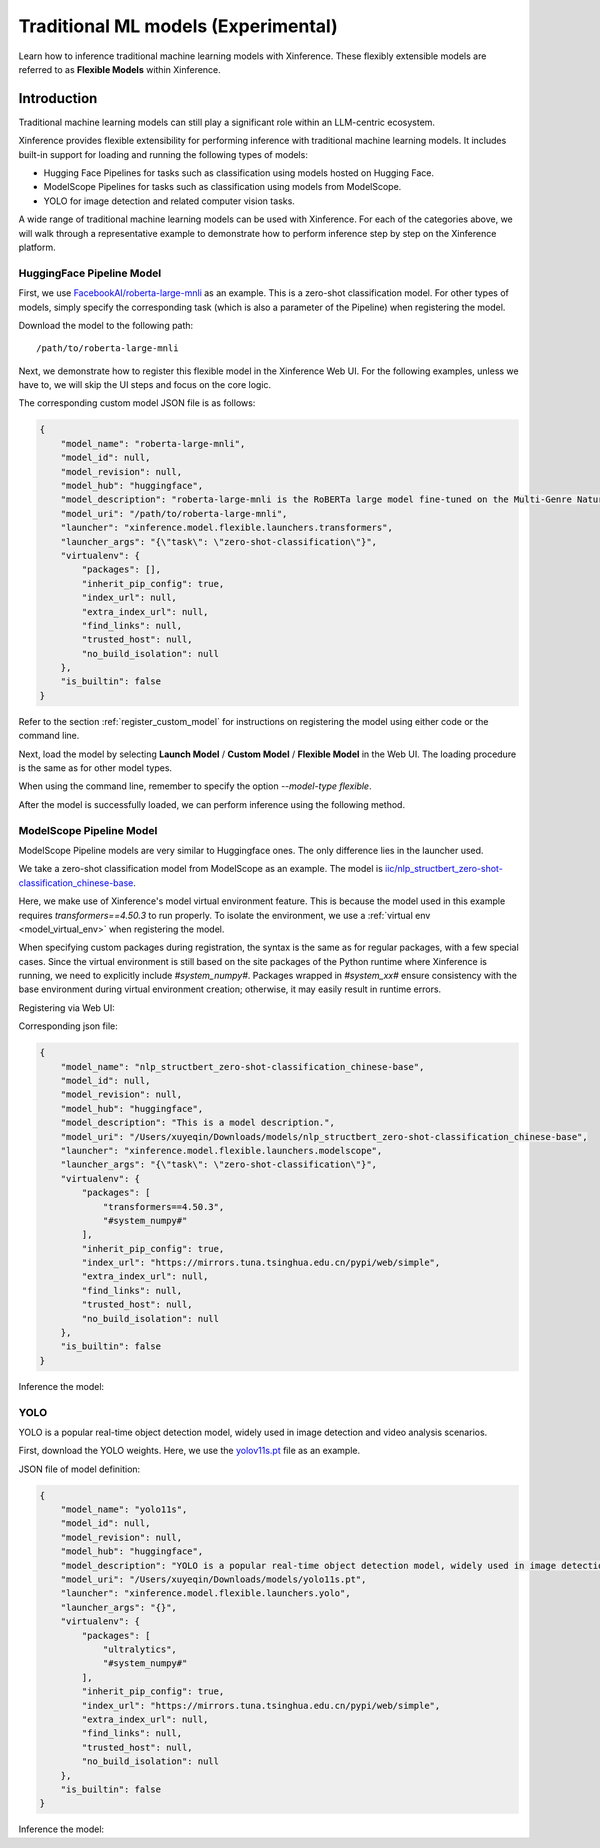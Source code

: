 .. _flexible:

====================================
Traditional ML models (Experimental)
====================================

Learn how to inference traditional machine learning models with Xinference.
These flexibly extensible models are referred to as **Flexible Models** within Xinference.

.. versionadded:: v1.7.1
  This ability is public since v1.7.1, now the API is not stable and may change during evolving.


Introduction
==================

Traditional machine learning models can still play a significant role within an LLM-centric ecosystem.

Xinference provides flexible extensibility for performing inference with traditional machine learning models.
It includes built-in support for loading and running the following types of models:

- Hugging Face Pipelines for tasks such as classification using models hosted on Hugging Face.
- ModelScope Pipelines for tasks such as classification using models from ModelScope.
- YOLO for image detection and related computer vision tasks.

A wide range of traditional machine learning models can be used with Xinference.
For each of the categories above, we will walk through a representative example to
demonstrate how to perform inference step by step on the Xinference platform.

HuggingFace Pipeline Model
~~~~~~~~~~~~~~~~~~~~~~~~~~

First, we use `FacebookAI/roberta-large-mnli <https://huggingface.co/FacebookAI/roberta-large-mnli>`_ as an example.
This is a zero-shot classification model.
For other types of models, simply specify the corresponding task (which is also a parameter of the Pipeline)
when registering the model.

Download the model to the following path::

    /path/to/roberta-large-mnli

Next, we demonstrate how to register this flexible model in the Xinference Web UI.
For the following examples, unless we have to, we will skip the UI steps and focus on the core logic.

.. raw:: html

    <img class="align-center" alt="actor" src="../../_static/hf-pipeline.png" style="background-color: transparent", width="95%">

The corresponding custom model JSON file is as follows:

.. code-block:: json

    {
        "model_name": "roberta-large-mnli",
        "model_id": null,
        "model_revision": null,
        "model_hub": "huggingface",
        "model_description": "roberta-large-mnli is the RoBERTa large model fine-tuned on the Multi-Genre Natural Language Inference (MNLI) corpus. The model is a pretrained model on English language text using a masked language modeling (MLM) objective.",
        "model_uri": "/path/to/roberta-large-mnli",
        "launcher": "xinference.model.flexible.launchers.transformers",
        "launcher_args": "{\"task\": \"zero-shot-classification\"}",
        "virtualenv": {
            "packages": [],
            "inherit_pip_config": true,
            "index_url": null,
            "extra_index_url": null,
            "find_links": null,
            "trusted_host": null,
            "no_build_isolation": null
        },
        "is_builtin": false
    }

Refer to the section :ref:`register_custom_model` for instructions on registering the model using either code or the command line.

Next, load the model by selecting **Launch Model** / **Custom Model** / **Flexible Model** in the Web UI.
The loading procedure is the same as for other model types.

When using the command line, remember to specify the option `--model-type flexible`.

After the model is successfully loaded, we can perform inference using the following method.

.. tabs::

  .. code-tab:: bash cURL

    curl -X 'POST' \
      'http://<XINFERENCE_HOST>:<XINFERENCE_PORT>/v1/flexible/infers' \
      -H 'accept: application/json' \
      -H 'Content-Type: application/json' \
      -d '{
        "model": "roberta-large-mnli",
        "args": [
          "one day I will see the world",
          ["travel", "cooking", "dancing"]
        ]
      }'

  .. code-tab:: python Xinference Python Client

    from xinference.client import Client

    client = Client("http://<XINFERENCE_HOST>:<XINFERENCE_PORT>")

    model = client.get_model("roberta-large-mnli")

    sequence_to_classify = "one day I will see the world"
    candidate_labels = ['travel', 'cooking', 'dancing']
    model.infer(sequence_to_classify, candidate_labels)


  .. code-tab:: json output

    {"sequence":"one day I will see the world","labels":["travel","cooking","dancing"],"scores":[0.9799638986587524,0.010605016723275185,0.009431036189198494]}

ModelScope Pipeline Model
~~~~~~~~~~~~~~~~~~~~~~~~~

ModelScope Pipeline models are very similar to Huggingface ones.
The only difference lies in the launcher used.

We take a zero-shot classification model from ModelScope as an example.
The model is `iic/nlp_structbert_zero-shot-classification_chinese-base <https://modelscope.cn/models/iic/nlp_structbert_zero-shot-classification_chinese-base>`_.

Here, we make use of Xinference's model virtual environment feature.
This is because the model used in this example requires `transformers==4.50.3` to run properly.
To isolate the environment, we use a :ref:`virtual env <model_virtual_env>` when registering the model.

When specifying custom packages during registration, the syntax is the same as for regular packages, with a few special cases.
Since the virtual environment is still based on the site packages of the Python runtime where Xinference is running, we need to explicitly include `#system_numpy#`.
Packages wrapped in `#system_xx#` ensure consistency with the base environment during virtual environment creation; otherwise, it may easily result in runtime errors.

Registering via Web UI:

.. raw:: html

    <img class="align-center" alt="actor" src="../../_static/modelscope-pipeline.png" style="background-color: transparent", width="95%">

Corresponding json file:

.. code-block:: json

    {
        "model_name": "nlp_structbert_zero-shot-classification_chinese-base",
        "model_id": null,
        "model_revision": null,
        "model_hub": "huggingface",
        "model_description": "This is a model description.",
        "model_uri": "/Users/xuyeqin/Downloads/models/nlp_structbert_zero-shot-classification_chinese-base",
        "launcher": "xinference.model.flexible.launchers.modelscope",
        "launcher_args": "{\"task\": \"zero-shot-classification\"}",
        "virtualenv": {
            "packages": [
                "transformers==4.50.3",
                "#system_numpy#"
            ],
            "inherit_pip_config": true,
            "index_url": "https://mirrors.tuna.tsinghua.edu.cn/pypi/web/simple",
            "extra_index_url": null,
            "find_links": null,
            "trusted_host": null,
            "no_build_isolation": null
        },
        "is_builtin": false
    }

Inference the model:

.. tabs::

  .. code-tab:: bash cURL

    curl -X 'POST' \
      'http://<XINFERENCE_HOST>:<XINFERENCE_PORT>/v1/flexible/infers' \
      -H 'accept: application/json' \
      -H 'Content-Type: application/json' \
      -d '{
        "model": "nlp_structbert_zero-shot-classification_chinese-base",
        "args": [
          "世界那么大，我想去看看"
        ],
        "candidate_labels": ["家居", "旅游", "科技", "军事", "游戏", "故事"]
      }'

  .. code-tab:: python Xinference Python Client

    from xinference.client import Client

    client = Client("http://<XINFERENCE_HOST>:<XINFERENCE_PORT>")

    model = client.get_model("nlp_structbert_zero-shot-classification_chinese-base")

    labels = ['家居', '旅游', '科技', '军事', '游戏', '故事']
    sentence = '世界那么大，我想去看看'
    model.infer(sentence, candidate_labels=labels)


  .. code-tab:: json output

    {"labels":["旅游","故事","游戏","家居","科技","军事"],"scores":[0.5115892291069031,0.1660086065530777,0.11971458047628403,0.08431519567966461,0.06298774480819702,0.05538458004593849]}%

YOLO
~~~~

YOLO is a popular real-time object detection model, widely used in image detection and video analysis scenarios.

First, download the YOLO weights.
Here, we use the `yolov11s.pt <https://huggingface.co/Ultralytics/YOLO11>`_ file as an example.

JSON file of model definition:

.. code-block:: json

    {
        "model_name": "yolo11s",
        "model_id": null,
        "model_revision": null,
        "model_hub": "huggingface",
        "model_description": "YOLO is a popular real-time object detection model, widely used in image detection and video analysis scenarios.",
        "model_uri": "/Users/xuyeqin/Downloads/models/yolo11s.pt",
        "launcher": "xinference.model.flexible.launchers.yolo",
        "launcher_args": "{}",
        "virtualenv": {
            "packages": [
                "ultralytics",
                "#system_numpy#"
            ],
            "inherit_pip_config": true,
            "index_url": "https://mirrors.tuna.tsinghua.edu.cn/pypi/web/simple",
            "extra_index_url": null,
            "find_links": null,
            "trusted_host": null,
            "no_build_isolation": null
        },
        "is_builtin": false
    }

Inference the model:

.. tabs::

  .. code-tab:: python Xinference Python Client

    import requests
    from PIL import Image
    import io
    import base64
    from xinference.client import Client

    client = Client("http://<XINFERENCE_HOST>:<XINFERENCE_PORT>")
    model = client.get_model("yolo11s")

    url = "https://ultralytics.com/images/bus.jpg"

    response = requests.get(url)
    response.raise_for_status()

    img = Image.open(io.BytesIO(response.content))

    buffered = io.BytesIO()
    img.save(buffered, format="JPEG")
    img_bytes = buffered.getvalue()
    img_base64 = base64.b64encode(img_bytes).decode('utf-8')

    model.infer(source=img_base64)

  .. code-tab:: json output

    [[{'name': 'bus',
       'class': 5,
       'confidence': 0.93653,
       'box': {'x1': 13.9521, 'y1': 227.0665, 'x2': 800.17688, 'y2': 739.13965}},
      {'name': 'person',
       'class': 0,
       'confidence': 0.89741,
       'box': {'x1': 669.89709,
        'y1': 389.82065,
        'x2': 809.58966,
        'y2': 879.65491}},
      {'name': 'person',
       'class': 0,
       'confidence': 0.88205,
       'box': {'x1': 52.37262, 'y1': 397.83792, 'x2': 248.506, 'y2': 905.98212}},
      {'name': 'person',
       'class': 0,
       'confidence': 0.8706,
       'box': {'x1': 222.58685,
        'y1': 405.93442,
        'x2': 345.02032,
        'y2': 859.52789}},
      {'name': 'person',
       'class': 0,
       'confidence': 0.66505,
       'box': {'x1': 0.28522, 'y1': 548.60931, 'x2': 81.25904, 'y2': 871.59076}}]]

